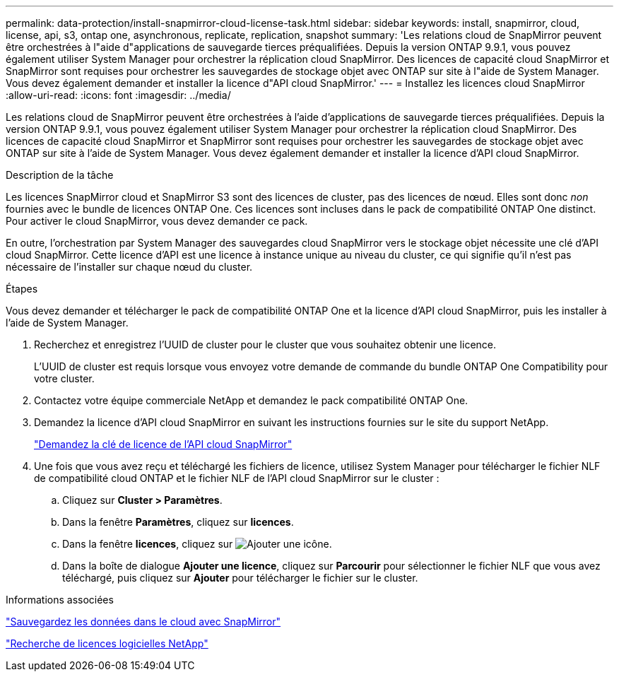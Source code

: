 ---
permalink: data-protection/install-snapmirror-cloud-license-task.html 
sidebar: sidebar 
keywords: install, snapmirror, cloud, license, api, s3, ontap one, asynchronous, replicate, replication, snapshot 
summary: 'Les relations cloud de SnapMirror peuvent être orchestrées à l"aide d"applications de sauvegarde tierces préqualifiées. Depuis la version ONTAP 9.9.1, vous pouvez également utiliser System Manager pour orchestrer la réplication cloud SnapMirror. Des licences de capacité cloud SnapMirror et SnapMirror sont requises pour orchestrer les sauvegardes de stockage objet avec ONTAP sur site à l"aide de System Manager. Vous devez également demander et installer la licence d"API cloud SnapMirror.' 
---
= Installez les licences cloud SnapMirror
:allow-uri-read: 
:icons: font
:imagesdir: ../media/


[role="lead"]
Les relations cloud de SnapMirror peuvent être orchestrées à l'aide d'applications de sauvegarde tierces préqualifiées. Depuis la version ONTAP 9.9.1, vous pouvez également utiliser System Manager pour orchestrer la réplication cloud SnapMirror. Des licences de capacité cloud SnapMirror et SnapMirror sont requises pour orchestrer les sauvegardes de stockage objet avec ONTAP sur site à l'aide de System Manager. Vous devez également demander et installer la licence d'API cloud SnapMirror.

.Description de la tâche
Les licences SnapMirror cloud et SnapMirror S3 sont des licences de cluster, pas des licences de nœud. Elles sont donc _non_ fournies avec le bundle de licences ONTAP One. Ces licences sont incluses dans le pack de compatibilité ONTAP One distinct. Pour activer le cloud SnapMirror, vous devez demander ce pack.

En outre, l'orchestration par System Manager des sauvegardes cloud SnapMirror vers le stockage objet nécessite une clé d'API cloud SnapMirror. Cette licence d'API est une licence à instance unique au niveau du cluster, ce qui signifie qu'il n'est pas nécessaire de l'installer sur chaque nœud du cluster.

.Étapes
Vous devez demander et télécharger le pack de compatibilité ONTAP One et la licence d'API cloud SnapMirror, puis les installer à l'aide de System Manager.

. Recherchez et enregistrez l'UUID de cluster pour le cluster que vous souhaitez obtenir une licence.
+
L'UUID de cluster est requis lorsque vous envoyez votre demande de commande du bundle ONTAP One Compatibility pour votre cluster.

. Contactez votre équipe commerciale NetApp et demandez le pack compatibilité ONTAP One.
. Demandez la licence d'API cloud SnapMirror en suivant les instructions fournies sur le site du support NetApp.
+
link:https://mysupport.netapp.com/site/tools/snapmirror-cloud-api-key["Demandez la clé de licence de l'API cloud SnapMirror"^]

. Une fois que vous avez reçu et téléchargé les fichiers de licence, utilisez System Manager pour télécharger le fichier NLF de compatibilité cloud ONTAP et le fichier NLF de l'API cloud SnapMirror sur le cluster :
+
.. Cliquez sur *Cluster > Paramètres*.
.. Dans la fenêtre *Paramètres*, cliquez sur *licences*.
.. Dans la fenêtre *licences*, cliquez sur image:icon_add.gif["Ajouter une icône"].
.. Dans la boîte de dialogue *Ajouter une licence*, cliquez sur *Parcourir* pour sélectionner le fichier NLF que vous avez téléchargé, puis cliquez sur *Ajouter* pour télécharger le fichier sur le cluster.




.Informations associées
https://docs.netapp.com/us-en/ontap/task_dp_back_up_to_cloud.html#add-a-cloud-object-store["Sauvegardez les données dans le cloud avec SnapMirror"]

http://mysupport.netapp.com/licenses["Recherche de licences logicielles NetApp"]
